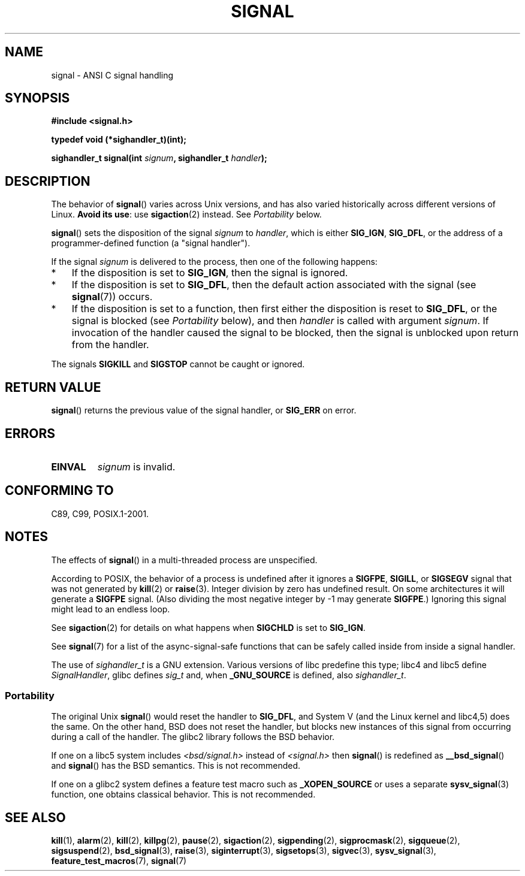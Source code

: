 .\" Copyright (c) 2000 Andries Brouwer <aeb@cwi.nl>
.\" and Copyright (c) 2007 Michael Kerrisk <mtk.manpages@gmail.com>
.\" based on work by Rik Faith <faith@cs.unc.edu>
.\" and Mike Battersby <mike@starbug.apana.org.au>.
.\"
.\" Permission is granted to make and distribute verbatim copies of this
.\" manual provided the copyright notice and this permission notice are
.\" preserved on all copies.
.\"
.\" Permission is granted to copy and distribute modified versions of this
.\" manual under the conditions for verbatim copying, provided that the
.\" entire resulting derived work is distributed under the terms of a
.\" permission notice identical to this one.
.\"
.\" Since the Linux kernel and libraries are constantly changing, this
.\" manual page may be incorrect or out-of-date.  The author(s) assume no
.\" responsibility for errors or omissions, or for damages resulting from
.\" the use of the information contained herein.  The author(s) may not
.\" have taken the same level of care in the production of this manual,
.\" which is licensed free of charge, as they might when working
.\" professionally.
.\"
.\" Formatted or processed versions of this manual, if unaccompanied by
.\" the source, must acknowledge the copyright and authors of this work.
.\"
.\" Modified 2004-11-19, mtk:
.\" added pointer to sigaction.2 for details of ignoring SIGCHLD
.\" 2007-06-03, mtk: strengthened portability warning, and rerote
.\"     various sections.
.\"
.TH SIGNAL 2 2007-06-03 "Linux" "Linux Programmer's Manual"
.SH NAME
signal \- ANSI C signal handling
.SH SYNOPSIS
.B #include <signal.h>
.sp
.B typedef void (*sighandler_t)(int);
.sp
.BI "sighandler_t signal(int " signum ", sighandler_t " handler );
.SH DESCRIPTION
The behavior of
.BR signal ()
varies across Unix versions,
and has also varied historically across different versions of Linux.
\fBAvoid its use\fP: use
.BR sigaction (2)
instead.
See \fIPortability\fP below.

.BR signal ()
sets the disposition of the signal
.I signum
to
.IR handler ,
which is either
.BR SIG_IGN ,
.BR SIG_DFL ,
or the address of a programmer-defined function (a "signal handler").

If the signal
.I signum
is delivered to the process, then one of the following happens:
.TP 3
*
If the disposition is set to
.BR SIG_IGN ,
then the signal is ignored.
.TP
*
If the disposition is set to
.BR SIG_DFL ,
then the default action associated with the signal (see
.BR signal (7))
occurs.
.TP
*
If the disposition is set to a function,
then first either the disposition is reset to
.BR SIG_DFL ,
or the signal is blocked (see \fIPortability\fP below), and then
.I handler
is called with argument
.IR signum .
If invocation of the handler caused the signal to be blocked,
then the signal is unblocked upon return from the handler.
.PP
The signals
.B SIGKILL
and
.B SIGSTOP
cannot be caught or ignored.
.SH "RETURN VALUE"
.BR signal ()
returns the previous value of the signal handler, or
.B SIG_ERR
on error.
.SH ERRORS
.TP
.B EINVAL
.I signum
is invalid.
.SH "CONFORMING TO"
C89, C99, POSIX.1-2001.
.SH NOTES
The effects of
.BR signal ()
in a multi-threaded process are unspecified.
.PP
According to POSIX, the behavior of a process is undefined after it
ignores a
.BR SIGFPE ,
.BR SIGILL ,
or
.B SIGSEGV
signal that was not generated by
.BR kill (2)
or
.BR raise (3).
Integer division by zero has undefined result.
On some architectures it will generate a
.B SIGFPE
signal.
(Also dividing the most negative integer by \-1 may generate
.BR SIGFPE .)
Ignoring this signal might lead to an endless loop.
.PP
See
.BR sigaction (2)
for details on what happens when
.B SIGCHLD
is set to
.BR SIG_IGN .
.PP
See
.BR signal (7)
for a list of the async-signal-safe functions that can be
safely called inside from inside a signal handler.
.PP
The use of
.I sighandler_t
is a GNU extension.
Various versions of libc predefine this type; libc4 and libc5 define
.IR SignalHandler ,
glibc defines
.I sig_t
and, when
.B _GNU_SOURCE
is defined, also
.IR sighandler_t .
.SS Portability
The original Unix
.BR signal ()
would reset the handler to
.BR SIG_DFL ,
and System V
(and the Linux kernel and libc4,5) does the same.
On the other hand, BSD does not reset the handler, but blocks
new instances of this signal from occurring during a call of the handler.
The glibc2 library follows the BSD behavior.

If one on a libc5 system includes
.I <bsd/signal.h>
instead of
.I <signal.h>
then
.BR signal ()
is redefined as
.BR __bsd_signal ()
and
.BR signal ()
has the BSD semantics.
This is not recommended.

If one on a glibc2 system defines a feature test
macro such as
.B _XOPEN_SOURCE
or uses a separate
.BR sysv_signal (3)
function, one obtains classical behavior.
This is not recommended.
.SH "SEE ALSO"
.BR kill (1),
.BR alarm (2),
.BR kill (2),
.BR killpg (2),
.BR pause (2),
.BR sigaction (2),
.BR sigpending (2),
.BR sigprocmask (2),
.BR sigqueue (2),
.BR sigsuspend (2),
.BR bsd_signal (3),
.BR raise (3),
.BR siginterrupt (3),
.BR sigsetops (3),
.BR sigvec (3),
.BR sysv_signal (3),
.BR feature_test_macros (7),
.BR signal (7)

